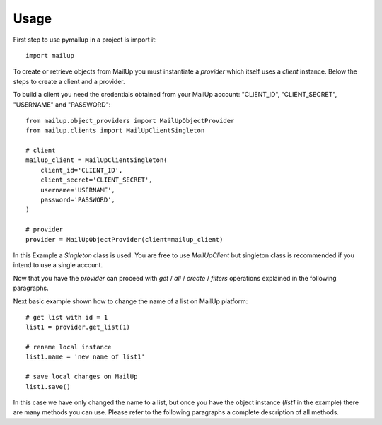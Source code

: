 =====
Usage
=====

First step to use pymailup in a project is import it::

	import mailup

To create or retrieve objects from MailUp you must instantiate a *provider* which itself uses a *client* instance.
Below the steps to create a client and a provider.

To build a client you need the credentials obtained from your MailUp account: "CLIENT_ID", "CLIENT_SECRET", "USERNAME" and "PASSWORD"::

    from mailup.object_providers import MailUpObjectProvider
    from mailup.clients import MailUpClientSingleton

    # client
    mailup_client = MailUpClientSingleton(
        client_id='CLIENT_ID',
        client_secret='CLIENT_SECRET',
        username='USERNAME',
        password='PASSWORD',
    )

    # provider
    provider = MailUpObjectProvider(client=mailup_client)



In this Example a *Singleton* class is used. You are free to use *MailUpClient* but singleton class is recommended
if you intend to use a single account.

Now that you have the *provider* can proceed with  *get* / *all* / *create* / *filters* operations explained in the following paragraphs.

Next basic example shown how to change the name of a list on MailUp platform::

    # get list with id = 1
    list1 = provider.get_list(1)

    # rename local instance
    list1.name = 'new name of list1'

    # save local changes on MailUp
    list1.save()

In this case we have only changed the name to a list, but once you have the object instance (*list1* in the example) there
are many methods you can use. Please refer to the following paragraphs a complete description of all methods.
